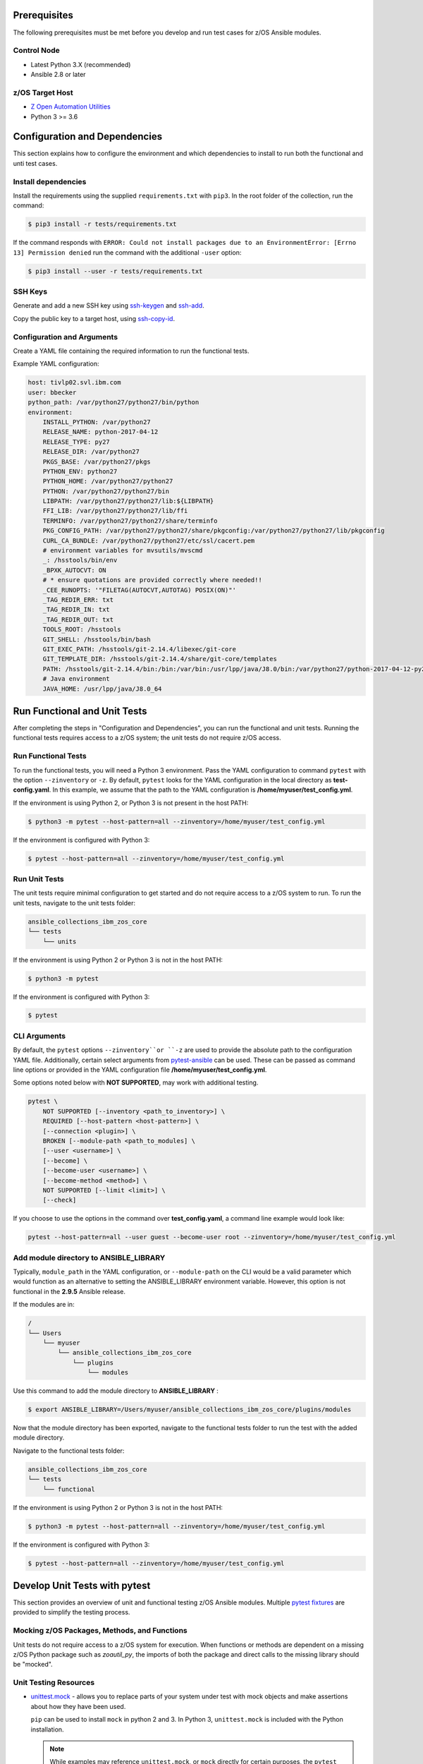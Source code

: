 .. ...........................................................................
.. © Copyright IBM Corporation 2020                                          .
.. ...........................................................................

Prerequisites
=============

The following prerequisites must be met before you develop and run test cases for z/OS Ansible modules.

Control Node
------------
* Latest Python 3.X (recommended)
* Ansible 2.8 or later 


z/OS Target Host
----------------
* `Z Open Automation Utilities`_
* Python 3 >= 3.6

.. _Z Open Automation Utilities:
   https://www.ibm.com/support/knowledgecenter/en/SSKFYE_1.0.0/zoautil_overview.html


Configuration and Dependencies
==============================

This section explains how to configure the environment and which dependencies to
install to run both the functional and unti test cases.

Install dependencies
--------------------

Install the requirements using the supplied ``requirements.txt`` with ``pip3``.
In the root folder of the collection, run the command:

.. code-block:: sh

   $ pip3 install -r tests/requirements.txt


If the command responds with ``ERROR: Could not install packages due to an EnvironmentError: [Errno 13] Permission denied``
run the command with the additional ``-user`` option:

.. code-block:: sh

   $ pip3 install --user -r tests/requirements.txt


SSH Keys
--------

Generate and add a new SSH key using `ssh-keygen`_ and `ssh-add`_.

.. _ssh-keygen:
   https://www.ssh.com/ssh/keygen/

.. _ssh-add:
   https://www.ssh.com/ssh/add


.. image:: https://zenhub.ibm.com/images/5c75c71e85b6d5070636e1d8/8bd18b60-7517-4301-b3d4-17857e3a5e49


Copy the public key to a target host, using `ssh-copy-id`_.

.. _ssh-copy-id:
   https://www.ssh.com/ssh/copy-id


.. image:: https://zenhub.ibm.com/images/5c75c71e85b6d5070636e1d8/63102702-1dd4-4578-8539-33beb496bf69



Configuration and Arguments
---------------------------

Create a YAML file containing the required information to run the functional tests.

+-------------+------------------------------------------------------------------------------------------------------------------------------------------------------------------------------------------------------------------------------------------------------------------+----------+---------+
| Argument    | Description                                                                                                                                                                                                                                                      | Required | Aliases |
+=============+==================================================================================================================================================================================================================================================================+==========+=========+
| host        | The z/OS target host to connect to.                                                                                                                                                                                                                              | True     |         |
+-------------+------------------------------------------------------------------------------------------------------------------------------------------------------------------------------------------------------------------------------------------------------------------+----------+---------+
| user        | The username for authentication with host.                                                                                                                                                                                                                       | True     |         |
+-------------+------------------------------------------------------------------------------------------------------------------------------------------------------------------------------------------------------------------------------------------------------------------+----------+---------+
| python_path | The absolute path to the python interpreter on the z/OS target host.                                                                                                                                                                                             | True     |         |
+-------------+------------------------------------------------------------------------------------------------------------------------------------------------------------------------------------------------------------------------------------------------------------------+----------+---------+
| environment | A list of key-value pairs containing all environment variables that must be set on the z/OS target host before running Python/Ansible. It is important to add two sets of quotes when quotations are desired in the environment variable _export_ statement.  | False    |         |
+-------------+------------------------------------------------------------------------------------------------------------------------------------------------------------------------------------------------------------------------------------------------------------------+----------+---------+


Example YAML configuration:

.. code-block:: yaml

   host: tivlp02.svl.ibm.com
   user: bbecker
   python_path: /var/python27/python27/bin/python
   environment:
       INSTALL_PYTHON: /var/python27
       RELEASE_NAME: python-2017-04-12
       RELEASE_TYPE: py27
       RELEASE_DIR: /var/python27
       PKGS_BASE: /var/python27/pkgs
       PYTHON_ENV: python27
       PYTHON_HOME: /var/python27/python27
       PYTHON: /var/python27/python27/bin
       LIBPATH: /var/python27/python27/lib:${LIBPATH}
       FFI_LIB: /var/python27/python27/lib/ffi
       TERMINFO: /var/python27/python27/share/terminfo
       PKG_CONFIG_PATH: /var/python27/python27/share/pkgconfig:/var/python27/python27/lib/pkgconfig
       CURL_CA_BUNDLE: /var/python27/python27/etc/ssl/cacert.pem
       # environment variables for mvsutils/mvscmd
       _: /hsstools/bin/env
       _BPXK_AUTOCVT: ON
       # * ensure quotations are provided correctly where needed!!
       _CEE_RUNOPTS: '"FILETAG(AUTOCVT,AUTOTAG) POSIX(ON)"'
       _TAG_REDIR_ERR: txt
       _TAG_REDIR_IN: txt
       _TAG_REDIR_OUT: txt
       TOOLS_ROOT: /hsstools
       GIT_SHELL: /hsstools/bin/bash
       GIT_EXEC_PATH: /hsstools/git-2.14.4/libexec/git-core
       GIT_TEMPLATE_DIR: /hsstools/git-2.14.4/share/git-core/templates
       PATH: /hsstools/git-2.14.4/bin:/bin:/var/bin:/usr/lpp/java/J8.0/bin:/var/python27/python-2017-04-12-py27/python27/bin
       # Java environment
       JAVA_HOME: /usr/lpp/java/J8.0_64


Run Functional and Unit Tests
=============================

After completing the steps in "Configuration and Dependencies", you can run the
functional and unit tests. Running the functional tests requires access to a
z/OS system; the unit tests do not require z/OS access.


Run Functional Tests
--------------------

To run the functional tests, you will need a Python 3 environment.
Pass the YAML configuration to  command ``pytest`` with the option ``--zinventory``
or ``-z``. By default, ``pytest`` looks for the YAML configuration in the local
directory as **test-config.yaml**. In this example, we assume that the path to the
YAML configuration is **/home/myuser/test_config.yml**.

If the environment is using Python 2, or Python 3 is not present in the host PATH:

.. code-block:: yaml

   $ python3 -m pytest --host-pattern=all --zinventory=/home/myuser/test_config.yml


If the environment is configured with Python 3:

.. code-block:: yaml

   $ pytest --host-pattern=all --zinventory=/home/myuser/test_config.yml


Run Unit Tests
--------------

The unit tests require minimal configuration to get started and do not require
access to a z/OS system to run. To run the unit tests, navigate to the
unit tests folder:


.. code-block:: sh

    ansible_collections_ibm_zos_core
    └── tests
        └── units


If the environment is using Python 2 or Python 3 is not in the host PATH:

.. code-block:: yaml

   $ python3 -m pytest


If the environment is configured with Python 3:

.. code-block:: yaml

   $ pytest


CLI Arguments
-------------

By default, the ``pytest`` options ``--zinventory``or ``-z`` are used to provide
the absolute path to the configuration YAML file. Additionally, certain select
arguments from `pytest-ansible`_ can be used. These can be passed as command
line options or provided in the YAML configuration file
**/home/myuser/test_config.yml**.

.. _pytest-ansible:
   https://github.com/ansible/pytest-ansible


Some options noted below with **NOT SUPPORTED**, may work with additional
testing.

.. code-block:: sh

   pytest \
       NOT SUPPORTED [--inventory <path_to_inventory>] \
       REQUIRED [--host-pattern <host-pattern>] \
       [--connection <plugin>] \
       BROKEN [--module-path <path_to_modules] \
       [--user <username>] \
       [--become] \
       [--become-user <username>] \
       [--become-method <method>] \
       NOT SUPPORTED [--limit <limit>] \
       [--check]


If you choose to use the options in the command over **test_config.yaml**, a
command line example would look like:

.. code-block:: sh

   pytest --host-pattern=all --user guest --become-user root --zinventory=/home/myuser/test_config.yml


Add module directory to ANSIBLE_LIBRARY
---------------------------------------

Typically, ``module_path`` in the YAML configuration, or ``--module-path`` on the CLI would be
a valid parameter which would function as an alternative to setting the
ANSIBLE_LIBRARY environment variable. However, this option is not functional in the
**2.9.5** Ansible release.

If the modules are in:

.. code-block:: sh

   /
   └── Users
       └── myuser
           └── ansible_collections_ibm_zos_core
               └── plugins
                   └── modules


Use this command to add the module directory to **ANSIBLE_LIBRARY** :

.. code-block:: sh

   $ export ANSIBLE_LIBRARY=/Users/myuser/ansible_collections_ibm_zos_core/plugins/modules


Now that the module directory has been exported, navigate to the functional
tests folder to run the test with the added module directory.

Navigate to the functional tests folder:

.. code-block:: sh

   ansible_collections_ibm_zos_core
   └── tests
       └── functional


If the environment is using Python 2 or Python 3 is not in the host PATH:

.. code-block:: sh

   $ python3 -m pytest --host-pattern=all --zinventory=/home/myuser/test_config.yml


If the environment is configured with Python 3:

.. code-block:: yaml

   $ pytest --host-pattern=all --zinventory=/home/myuser/test_config.yml



Develop Unit Tests with pytest
==============================

This section provides an overview of unit and functional testing z/OS Ansible
modules. Multiple `pytest fixtures`_ are provided to simplify the testing
process.

.. _pytest fixtures:
   https://docs.pytest.org/en/latest/fixture.html


Mocking z/OS Packages, Methods, and Functions
-------------------------------------------------------
Unit tests do not require access to a z/OS system for execution. When
functions or methods are dependent on a missing z/OS Python package such
as `zoautil_py`, the imports of both the package and direct calls to the
missing library should be "mocked".

Unit Testing Resources
----------------------
* `unittest.mock`_ - allows you to replace parts of your system under test with
  mock objects and make assertions about how they have been used.

  ``pip`` can be used to install ``mock`` in python 2 and 3. In Python 3,
  ``unittest.mock`` is included with the Python installation.

  .. note::
     While examples may reference ``unittest.mock``, or ``mock``
     directly for certain purposes, the ``pytest`` framework is the recommended
     testing framework. The use of the ``unittest`` framework is not recommended.

* `pytest-mock`_ - installs a ``mocker`` fixture which is a thin-wrapper around
  the patching API provided by the mock package, but with the benefit of not
  having to worry about undoing patches at the end of a test.

.. _unittest.mock:
   https://docs.python.org/3/library/unittest.mock.html

.. _pytest-mock:
   https://github.com/pytest-dev/pytest-mock


zos_import_mocker
-----------------
The `zos_import_mocker`_ pytest fixture is designed to simplify mocking import
dependencies without causing side-effects.

.. _zos_import_mocker:
    https://github.com/ansible-collections/ibm_zos_core/blob/dev/tests/conftest.py#L57

`zos_import_mocker`_ returns two items when it is provided to a test:

#. A mocker object from `pytest-mock`_.

   From the docs:

    .. code-block:: none

       a thin-wrapper around the patching API provided by the mock package, but
       with the benefit of not having to worry about undoing patches at the end
       of a test


   Behind the scenes, ``zos_import_mocker`` uses the mocker fixture to patch
   the ``zoautil_py`` package with a MagicMock object. With ``zoautil_py``
   patched, modules that depend on ``zoautil_py`` can be imported and used
   without raising exceptions.

#. The ``perform_imports()`` function.

   The ``perform_imports()`` function accepts a single import string or a list
   of import strings as arguments. Imports that depend on ``zoautil_py`` should
   utilize this function to simplify imports.

   It returns the imports for use by the test cases. If a single import string
   was provided, a single import is returned. If a list of import strings was
   provided, a list of imports is returned.

   The example code assigns the name ``importer()`` to the returned
   ``perform_imports()`` function.

``zos_import_mocker`` uses function scope. Therefore, the mock of
``zoautil_py`` and any operations performed with the provided mocker will be
cleared after each function.

.. _pytest-mock:
    https://github.com/pytest-dev/pytest-mock


Example ``zos_import_mocker`` Usage
------------------------------------

.. code-block:: python

   from __future__ import (absolute_import, division)
   __metaclass__ = type

   from ansible.module_utils.basic import AnsibleModule
   import pytest
   import sys
   from mock import call

   # The IMPORT_NAME import string is passed to importer() in each test case
   IMPORT_NAME = 'ansible_collections_ibm_zos_core.plugins.module   s.datasets.zos_dataset'

   # Tests for create_dataset()
   dummy_dict = {
       'type': 'pds',
       'size': '50M'
   }

   test_data = [
       ('test1.tester.test', dummy_dict, 0, True),
       ('test1.tester.test', {}, 0, True),
       (None, {}, 1, False),
       ('test1.tester.test', None, 0, True),
       ('test1.tester.test', dummy_dict, 1, False)
   ]

   @pytest.mark.parametrize("dsname,args,return_value,expected", test_data)
   def test_create_dataset_various_args(zos_import_mocker, dsname, args, return_value, expected):
       mocker, importer = zos_import_mocker
       ds = importer(IMPORT_NAME)
       passed = True
       mocker.patch('zoautil_py.Datasets.create',
                   create=True, return_value=return_value)
       try:
           ds.create_dataset(dsname, args)
       except ds.DatasetCreateError:
           passed = False
       except TypeError as e:
           # MagicMock throws TypeError when input args is None
           # But if it gets that far we consider it passed
           if 'MagicMock' not in str(e):
               passed = False
       assert passed == expected

   def test_create_dataset_missing_all_args(zos_import_mocker):
       mocker, importer = zos_import_mocker
       ds = importer(IMPORT_NAME)
       mocker.patch('zoautil_py.Datasets.create', create=True)
       with pytest.raises(TypeError):
           ds.create_dataset()

   def test_create_dataset_missing_second_arg(zos_import_mocker):
       mocker, importer = zos_import_mocker
       ds = importer(IMPORT_NAME)
       patched_method = mocker.patch(
           'zoautil_py.Datasets.create', create=True, return_value=0)
       ds.create_dataset('testname')
       patched_method.assert_called_with('testname')

   def test_create_dataset_arg_expansion(zos_import_mocker):
       mocker, importer = zos_import_mocker
       ds = importer(IMPORT_NAME)
       item1 = 'value1'
       item2 = 'value2'
       item3 = 'value3'
       to_expand = {
           'item1': item1,
           'item2': item2,
           'item3': item3
       }
       patched_method = mocker.patch(
           'zoautil_py.Datasets.create', create=True, return_value=0)
       ds.create_dataset('testname', to_expand)
       patched_method.assert_called_with(
           'testname', item1=item1, item2=item2, item3=item3)

   def test_create_dataset_exception_receiving_name(zos_import_mocker):
       mocker, importer = zos_import_mocker
       ds = importer(IMPORT_NAME)
       mocker.patch('zoautil_py.Datasets.create', create=True, return_value=1)
       ds_name = 'testdsn'
       patched_method = mocker.patch.object(
           ds.DatasetCreateError, '__init__', return_value=None)
       try:
           ds.create_dataset('testdsn')
       except ds.DatasetCreateError:
           pass
       patched_method.assert_called_with(ds_name)


Develop Functional Tests with pytest
====================================

Functional tests should execute modules on the z/OS target node and validate
return values are valid and desired action(s) are achieved.

Functional Testing Resources
----------------------------
* `pytest-ansible`_ - contains a plugin for ``pytest`` which adds several
  fixtures for running ansible modules, or inspecting ansible_facts.

.. _pytest-ansible:
   https://github.com/ansible/pytest-ansible

The plugin from ``pytest-ansible`` is used by one of our own pytest fixtures.

`pytest-ansible` does not work out of the box for z/OS Ansible modules due
to `pytest-ansible` using the `adhoc` command to drive module testing behind
the scenes. `adhoc` commands do not support setting environment variables on
the target host, which is needed to run z/OS Python.

The `ansible_zos_module`_ pytest fixture reads the `YAML configuration`_,
provisions a temporary python interpreter, and sets up the ``ansible`` plugin
from ``pytest-ansible``.

``ansible_zos_module`` returns the equivalent of the
`pytest-ansible adhoc fixture`_ and can be used similarly.


.. _YAML configuration:
   zos_ansible_module_testing.html#configuration-and-arguments

.. _pytest-ansible adhoc fixture:
   https://github.com/ansible/pytest-ansible#fixture-ansible_adhoc

.. _ansible_zos_module:
   https://github.com/ansible-collections/ibm_zos_core/blob/dev/tests/conftest.py#L37


Details
-------
``ansible_zos_module`` uses the ``request`` and `z_python_interpreter`_
fixtures.

.. _z_python_interpreter:
   https://github.com/ansible-collections/ibm_zos_core/blob/dev/tests/conftest.py

The ``z_python_interpreter`` fixture performs the following actions:

#. Parses the YAML config.
#. Builds our new interpreter by wrapping the provided Python interpreter with
   needed environment configuration.
#. Builds a dictionary containing all of the arguments from the YAML
   configuration that should be passed to the ``ansible pytest-ansible`` plugin.

The ``z_python_interpreter`` fixture returns two values:

#. **interpreter** - the temporary interpreter string.

   ``ansible_zos_module`` injects the interpreter string into the default
   interpreter path variable used by the ``ansible pytest-ansible`` plugin so
   the temporary interpreter string is used when running modules.

    The `interpreter` variable is a string containing all of the environment
    variable exports followed by the python interpreter. The export statements
    are required, otherwise USS will not execute the interpreter.
#. **inventory** - a dictionary containing all of the arguments to provide
   during ``ansible pytest-ansible`` plugin initialization.

   ``ansible_zos_module`` handles the plugin initialization.

.. note::
   ``z_python_interpreter`` shouldn't be used directly. It is solely
   used as a fixture to ``ansible_zos_module``.

``ansible_zos_module`` is scoped to the test session. Therefore, only one
temporary Python interpreter is used each time Pytest is run.

Example ``ansible_zos_module`` usage
------------------------------------

.. code-block:: python

   from __future__ import absolute_import, division

   import os
   import sys
   import warnings

   import ansible.constants
   import ansible.errors
   import ansible.utils
   import pytest

   __metaclass__ = type

   def test_dataset_creation(ansible_zos_module):
       hosts = ansible_zos_module
       # * hosts.all.zos_dataset tells adhoc to run the zos_datset module against all provided hosts.
       # * In our case, there is only a single host. This may change in the future.
       results = hosts.all.zos_dataset(name='imsbank.ims1.test01', state='present', replace=True)
       # * results.contacted contains a list where each list item represents a host on which the module ran
       for result in results.contacted.values():
           assert result['state'] == 'present'
           assert result['changed'] == True
           assert result.get('module_stderr') == None


Additional Development Tips
===========================

When using ``ansible_zos_module``, it may be beneficial to view the structure
output by **results.contacted** or other objects.

The `pprint`_ Python module can be used to format output.

.. _pprint:
   https://docs.python.org/3/library/pprint.html

By using ``pprint.pprint(vars(someobject))``, we can print content from any
object containing ``__dict__``.

.. code-block:: python

   from __future__ import absolute_import, division

   import os
   import sys
   import warnings

   import ansible.constants
   import ansible.errors
   import ansible.utils
   import pytest
   from pprint import pprint

   __metaclass__ = type

   def test_dataset_creation(ansible_zos_module):
       hosts = ansible_zos_module
       # * hosts.all.zos_dataset tells adhoc to run the zos_datset module against all provided hosts.
       # * In our case, there is only a single host. This may change in the future.
       results = hosts.all.zos_dataset(name='imsbank.ims1.test01', state='present', replace=True)
       # * results.contacted contains a list where each list item represents a host on which the module ran
       pprint(vars(results))
       for result in results.contacted.values():
           assert result['state'] == 'present'
           assert result['changed'] == True
           assert result.get('module_stderr') == None


To get debug output when running pytest, use the `-s` flag.
Assuming the absolute path of the YAML configuration file is
**/home/myuser/test_config.yml**

The the environment is using Python 2 or Python 3 is not in the host PATH:

.. code-block:: sh

   python3 -m pytest -s --host-pattern=all --zinventory=/home/myuser/test_config.yml


The the environment is configured with Python 3:

.. code-block:: sh

   pytest -s --host-pattern=all --zinventory=/home/myuser/test_config.yml
